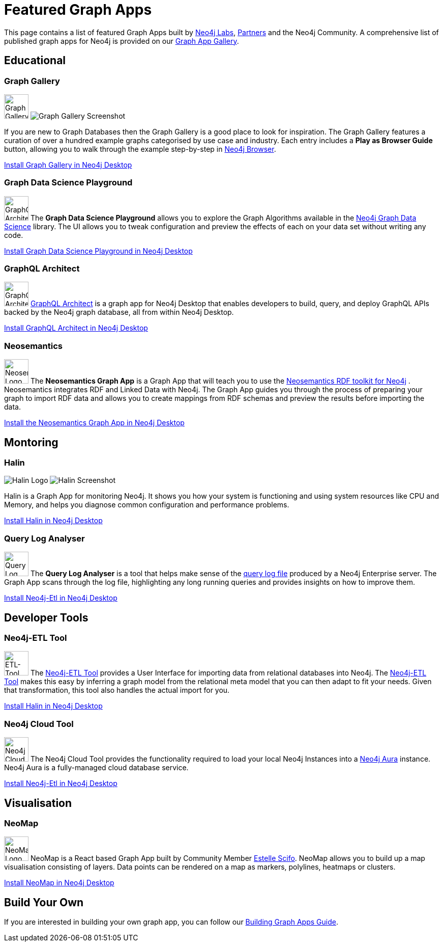 = Featured Graph Apps
:page-pagination:

This page contains a list of featured Graph Apps built by link:/labs[Neo4j Labs^], link:/partners[Partners^] and the Neo4j Community. A comprehensive list of published graph apps for Neo4j is provided on our https://install.graphapp.io/[Graph App Gallery^].


// == Developer Tools

// * Neo4j Browser
// * Bloom

== Educational


=== Graph Gallery

[.graph-app]
image:graph-gallery-logo.png[Graph Gallery Logo,width=48,role=rounded graph-app-logo]
image:graph-gallery-screenshot.jpg[Graph Gallery Screenshot]

If you are new to Graph Databases then the Graph Gallery is a good place to look for inspiration.
The Graph Gallery features a curation of over a hundred example graphs categorised by use case and industry.
Each entry includes a **Play as Browser Guide** button, allowing you to walk through the example step-by-step in xref:ROOT:neo4j-browser[Neo4j Browser].

link:neo4j-desktop://graphapps/install?url=https://neo.jfrog.io/neo/api/npm/npm/graph-gallery[Install Graph Gallery in Neo4j Desktop,role=button]

=== Graph Data Science Playground

image:https://install.graphapp.io/images/neuler.png[GraphQL Architect Logo,width=48,float=right,role=rounded]
The **Graph Data Science Playground** allows you to explore the Graph Algorithms available in the xref:graph-data-science:index.adoc[Neo4j Graph Data Science] library.
The UI allows you to tweak configuration and preview the effects of each on your data set without writing any code.

link:neo4j-desktop://graphapps/install?url=https://neo.jfrog.io/neo/api/npm/npm/graph-gallery[Install Graph Data Science Playground in Neo4j Desktop,role=button]

=== GraphQL Architect

image:graphql-architect-logo.png[GraphQL Architect Logo,width=48,float=right,role=rounded]
link:https://medium.com/neo4j/introducing-graphql-architect-19b0f2035e21[GraphQL Architect^] is a graph app for Neo4j Desktop that enables developers to build, query, and deploy GraphQL APIs backed by the Neo4j graph database, all from within Neo4j Desktop.

link:neo4j-desktop://graphapps/install?url=https://registry.npmjs.org/@grandstack/graphql-architect[Install GraphQL Architect in Neo4j Desktop,role=button]


=== Neosemantics

image:https://install.graphapp.io/images/neosemantics-icon.png[Neosemantics Logo,width=48,float=right,role=rounded]
The **Neosemantics Graph App** is a Graph App that will teach you to use the link:/labs/neosemantics[Neosemantics RDF toolkit for Neo4j] .
Neosemantics integrates RDF and Linked Data with Neo4j.
The Graph App guides you through the process of preparing your graph to import RDF data and allows you to create mappings from RDF schemas and preview the results before importing the data.

link:neo4j-desktop://graphapps/install?url=https://registry.npmjs.org/@graphapps/neosemantics[Install the Neosemantics Graph App in Neo4j Desktop,role=button]


== Montoring

// tag::featured[]
===  Halin

[.graph-app]
image:halin-logo.png[Halin Logo,role=rounded graph-app-logo]
image:halin-screenshot.png[Halin Screenshot]

Halin is a Graph App for monitoring Neo4j.  It shows you how your system is functioning and using system resources like CPU and Memory, and helps you diagnose common configuration and performance problems.

// video::halin.mov[]

link:neo4j-desktop://graphapps/install?url=https://neo.jfrog.io/neo/api/npm/npm/halin[Install Halin in Neo4j Desktop,role=button]
// end::featured[]

=== Query Log Analyser

image:https://install.graphapp.io/images/qloganalyzer_icon.png[Query Log Analyser Logo,width=48,float=right,role=rounded]
The **Query Log Analyser** is a tool that helps make sense of the link:https://neo4j.com/docs/operations-manual/current/monitoring/logging/query-logging/[query log file^] produced by a Neo4j Enterprise server.
The Graph App scans through the log file, highlighting any long running queries and provides insights on how to improve them.

link:neo4j-desktop://graphapps/install?url=https://neo.jfrog.io/neo/api/npm/npm/query-log-analyzer[Install Neo4j-Etl in Neo4j Desktop, role=button]


== Developer Tools

=== Neo4j-ETL Tool

image:https://install.graphapp.io/images/etl.png[ETL-Tool Logo,width=48,float=right,role=rounded]
The link:/labs/etl-tool[Neo4j-ETL Tool^] provides a User Interface for importing data from relational databases into Neo4j.
The link:/labs/etl-tool[Neo4j-ETL Tool^] makes this easy by inferring a graph model from the relational meta model that you can then adapt to fit your needs.
Given that transformation, this tool also handles the actual import for you.

link:neo4j-desktop://graphapps/install?url=https://neo.jfrog.io/neo/api/npm/npm/neo4j-etl-ui[Install Halin in Neo4j Desktop,role=button]

=== Neo4j Cloud Tool

image:https://install.graphapp.io/images/cloud-icon.png[Neo4j Cloud Tool Logo,width=48,float=right,role=rounded]
The Neo4j Cloud Tool provides the functionality required to load your local Neo4j Instances into a xref:ROOT:aura-cloud-dbaas[Neo4j Aura] instance.  Neo4j Aura is a fully-managed cloud database service.

link:neo4j-desktop://graphapps/install?url=https://neo.jfrog.io/neo/api/npm/npm/neo4j-cloud-ui[Install Neo4j-Etl in Neo4j Desktop, role=button]


// * Neo4j Db Analyzer



== Visualisation

=== NeoMap

image:https://install.graphapp.io/images/neomap.png[NeoMap Logo,width=48,float=right,role=rounded]
NeoMap is a React based Graph App built by Community Member link:https://twitter.com/st3llasia[Estelle Scifo^].
NeoMap allows you to build up a map visualisation consisting of layers.
Data points can be rendered on a map as markers, polylines, heatmaps or clusters.

link:neo4j-desktop://graphapps/install?url=https://registry.npmjs.org/neomap[Install NeoMap in Neo4j Desktop,role=button]

// * GraphXR
// * yWorks Neo4j Explorer

== Build Your Own

If you are interested in building your own graph app, you can follow our xref:building-a-graph-app[Building Graph Apps Guide].
